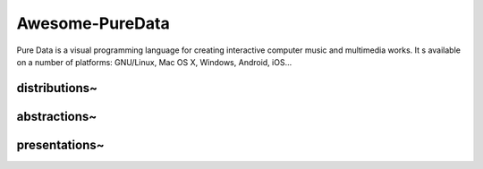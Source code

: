 Awesome-PureData
================

.. image:: https://cdn.rawgit.com/sindresorhus/awesome/d7305f38d29fed78fa85652e3a63e154dd8e8829/media/badge.svg
   :target: https://github.com/sindresorhus/awesome
   :alt: sindresorhus/awesome badge

Pure Data is a visual programming language for creating interactive computer
music and multimedia works. It s available on a number of platforms: GNU/Linux,
Mac OS X, Windows, Android, iOS...


distributions~
--------------

abstractions~
-------------

presentations~
--------------
